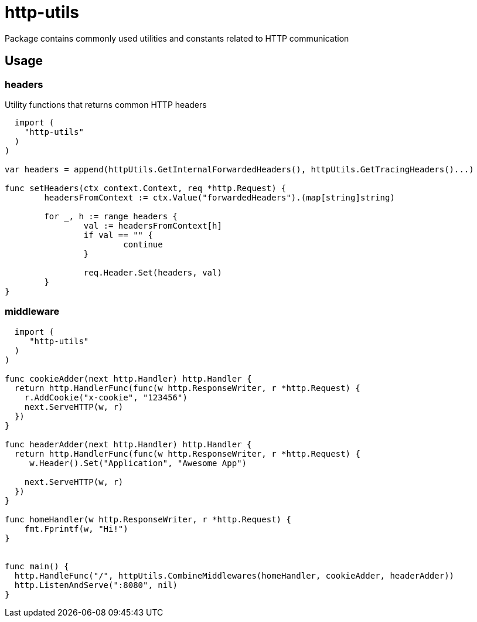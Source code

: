 = http-utils

Package contains commonly used utilities and constants related to HTTP communication

== Usage

=== headers

Utility functions that returns common HTTP headers

[source,golang]
----
  import (
    "http-utils"
  )
)

var headers = append(httpUtils.GetInternalForwardedHeaders(), httpUtils.GetTracingHeaders()...)

func setHeaders(ctx context.Context, req *http.Request) {
	headersFromContext := ctx.Value("forwardedHeaders").(map[string]string)

	for _, h := range headers {
		val := headersFromContext[h]
		if val == "" {
			continue
		}

		req.Header.Set(headers, val)
	}
}
----

=== middleware

[source,golang]
----
  import (
     "http-utils"
  )
)

func cookieAdder(next http.Handler) http.Handler {
  return http.HandlerFunc(func(w http.ResponseWriter, r *http.Request) {
    r.AddCookie("x-cookie", "123456")
    next.ServeHTTP(w, r)
  })
}

func headerAdder(next http.Handler) http.Handler {
  return http.HandlerFunc(func(w http.ResponseWriter, r *http.Request) {
     w.Header().Set("Application", "Awesome App")

    next.ServeHTTP(w, r)
  })
}

func homeHandler(w http.ResponseWriter, r *http.Request) {
    fmt.Fprintf(w, "Hi!")
}


func main() {
  http.HandleFunc("/", httpUtils.CombineMiddlewares(homeHandler, cookieAdder, headerAdder))
  http.ListenAndServe(":8080", nil)
}
----
